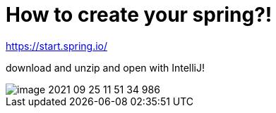 = How to create your spring?!

https://start.spring.io/

download and unzip and open with IntelliJ!

image::image-2021-09-25-11-51-34-986.jpg[]